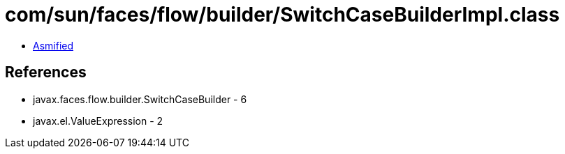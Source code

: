 = com/sun/faces/flow/builder/SwitchCaseBuilderImpl.class

 - link:SwitchCaseBuilderImpl-asmified.java[Asmified]

== References

 - javax.faces.flow.builder.SwitchCaseBuilder - 6
 - javax.el.ValueExpression - 2
